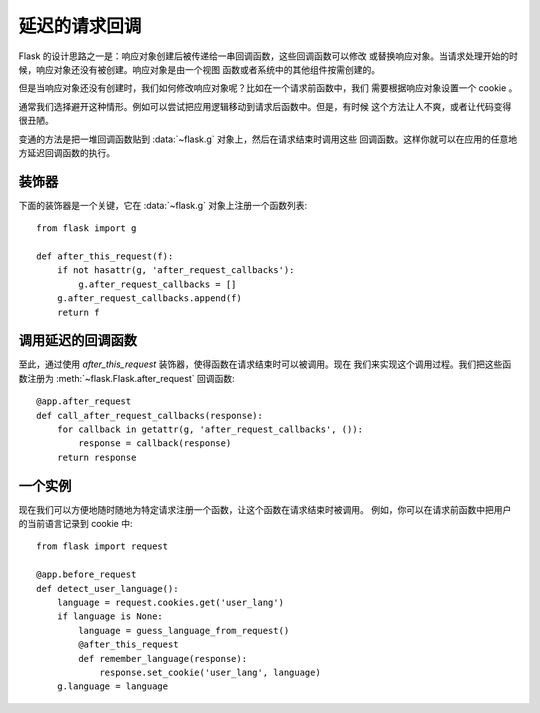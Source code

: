 .. _deferred-callbacks:

延迟的请求回调
==========================

Flask 的设计思路之一是：响应对象创建后被传递给一串回调函数，这些回调函数可以修改
或替换响应对象。当请求处理开始的时候，响应对象还没有被创建。响应对象是由一个视图
函数或者系统中的其他组件按需创建的。

但是当响应对象还没有创建时，我们如何修改响应对象呢？比如在一个请求前函数中，我们
需要根据响应对象设置一个 cookie 。

通常我们选择避开这种情形。例如可以尝试把应用逻辑移动到请求后函数中。但是，有时候
这个方法让人不爽，或者让代码变得很丑陋。

变通的方法是把一堆回调函数贴到 :data:`~flask.g` 对象上，然后在请求结束时调用这些
回调函数。这样你就可以在应用的任意地方延迟回调函数的执行。


装饰器
-------------

下面的装饰器是一个关键，它在 :data:`~flask.g` 对象上注册一个函数列表::

    from flask import g

    def after_this_request(f):
        if not hasattr(g, 'after_request_callbacks'):
            g.after_request_callbacks = []
        g.after_request_callbacks.append(f)
        return f


调用延迟的回调函数
--------------------

至此，通过使用 `after_this_request` 装饰器，使得函数在请求结束时可以被调用。现在
我们来实现这个调用过程。我们把这些函数注册为
:meth:`~flask.Flask.after_request` 回调函数::

    @app.after_request
    def call_after_request_callbacks(response):
        for callback in getattr(g, 'after_request_callbacks', ()):
            response = callback(response)
        return response


一个实例
-------------------

现在我们可以方便地随时随地为特定请求注册一个函数，让这个函数在请求结束时被调用。
例如，你可以在请求前函数中把用户的当前语言记录到 cookie 中::

    from flask import request

    @app.before_request
    def detect_user_language():
        language = request.cookies.get('user_lang')
        if language is None:
            language = guess_language_from_request()
            @after_this_request
            def remember_language(response):
                response.set_cookie('user_lang', language)
        g.language = language
